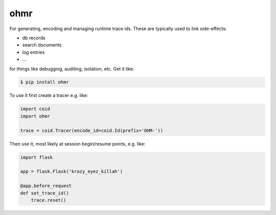====
ohmr
====

.. image:: https://travis-ci.org/bninja/ohmr.png
   :target: https://travis-ci.org/bninja/ohmr

.. image:: https://coveralls.io/repos/bninja/ohmr/badge.png
   :target: https://coveralls.io/r/bninja/ohmr

For generating, encoding and managing runtime trace ids. These are typically
used to link side-effects:

- db records
- search documents
- log entries
- ...

for things like debugging, auditing, isolation, etc. Get it like:

.. code:: bash

   $ pip install ohmr

To use it first create a tracer e.g. like:

.. code:: python

    import coid
    import ohmr
    
    trace = coid.Tracer(encode_id=coid.Id(prefix='OHM-'))
    
Then use it, most likely at session begin/resume points, e.g. like:

.. code:: python

    import flask

    app = flask.Flask('krazy_eyez_killah')
    
    @app.before_request
    def set_trace_id()
        trace.reset()
